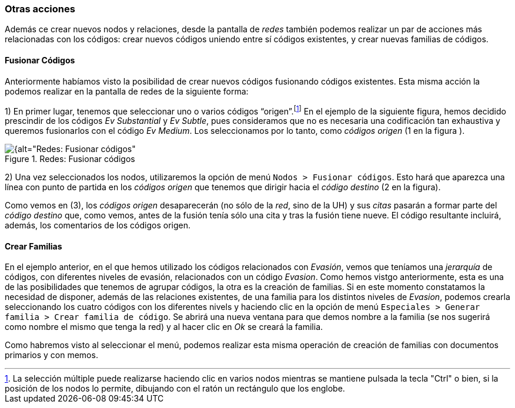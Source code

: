 [[otras-acciones]]
=== Otras acciones

Además ce crear nuevos nodos y relaciones, desde la pantalla de _redes_ también podemos realizar un par de acciones más relacionadas con los códigos: crear nuevos códigos uniendo entre sí códigos existentes, y crear nuevas familias de códigos.

[[fusionar-codigos]]
==== Fusionar Códigos

Anteriormente habíamos visto la posibilidad de crear nuevos códigos fusionando códigos existentes. Esta misma acción la podemos realizar en la pantalla de redes de la siguiente forma:

1) En primer lugar, tenemos que seleccionar uno o varios códigos “origen”.footnote:[La selección múltiple puede realizarse haciendo clic en varios nodos mientras se mantiene pulsada la tecla "Ctrl" o bien, si la posición de los nodos lo permite, dibujando con el ratón un rectángulo que los englobe.] En el ejemplo de la siguiente figura, hemos decidido prescindir de los códigos _Ev Substantial_ y __Ev Subtle__, pues consideramos que no es necesaria una codificación tan exhaustiva y queremos fusionarlos con el código __Ev Medium__. Los seleccionamos por lo tanto, como _códigos origen_ (1 en la figura ).

[[img-redes-fusionar-codigos, Redes: Fusionar códigos]]
.Redes: Fusionar códigos
image::images/image-127.png[{alt="Redes: Fusionar códigos", float="right", align="center"]

2) Una vez seleccionados los nodos, utilizaremos la opción de menú `Nodos > Fusionar códigos`. Esto hará que aparezca una línea con punto de partida en los _códigos origen_ que tenemos que dirigir hacia el _código destino_ (2 en la figura).

Como vemos en (3), los _códigos origen_ desaparecerán (no sólo de la __red__, sino de la UH) y sus _citas_ pasarán a formar parte del _código destino_ que, como vemos, antes de la fusión tenía sólo una cita y tras la fusión tiene nueve. El código resultante incluirá, además, los comentarios de los códigos origen.

[[crear-familias]]
==== Crear Familias

En el ejemplo anterior, en el que hemos utilizado los códigos relacionados con __Evasión__, vemos que teníamos una _jerarquía_ de códigos, con diferentes niveles de evasión, relacionados con un código __Evasion__. Como hemos vistgo anteriormente, esta es una de las posibilidades que tenemos de agrupar códigos, la otra es la creación de familias. Si en este momento constatamos la necesidad de disponer, además de las relaciones existentes, de una familia para los distintos niveles de __Evasion__, podemos crearla seleccionando los cuatro códigos con los diferentes nivels y haciendo clic en la opción de menú `Especiales > Generar familia > Crear familia de código`. Se abrirá una nueva ventana para que demos nombre a la familia (se nos sugerirá como nombre el mismo que tenga la red) y al hacer clic en _Ok_ se creará la familia.

Como habremos visto al seleccionar el menú, podemos realizar esta misma
operación de creación de familias con documentos primarios y con memos.
